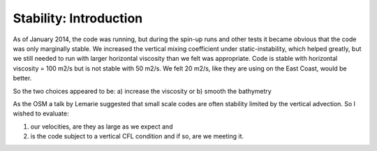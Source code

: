 Stability: Introduction
=======================

As of January 2014, the code was running, but during the spin-up runs and other tests it became obvious that the code was only marginally stable.  We increased the vertical mixing coefficient under static-instability, which helped greatly, but we still needed to run with larger horizontal viscosity than we felt was appropriate.  Code is stable with horizontal viscosity = 100 m2/s but is not stable with 50 m2/s.  We felt 20 m2/s, like they are using on the East Coast, would be better.

So the two choices appeared to be:
a) increase the viscosity or
b) smooth the bathymetry

As the OSM a talk by Lemarie suggested that small scale codes are often stability limited by the vertical advection. 
So I wished to evaluate:

1) our velocities, are they as large as we expect and
2) is the code subject to a vertical CFL condition and if so, are we meeting it.

